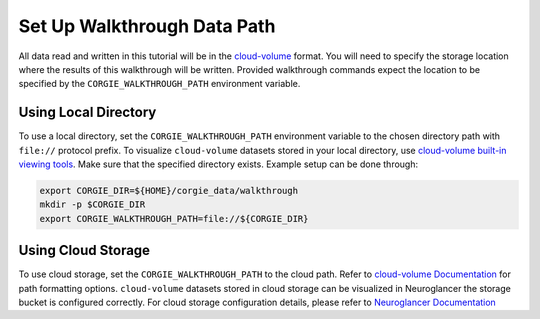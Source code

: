 Set Up Walkthrough Data Path 
============================

All data read and written in this tutorial will be in the `cloud-volume <https://github.com/seung-lab/cloud-volume>`_ format. 
You will need to specify the storage location where the results of this walkthrough will be written. 
Provided walkthrough commands expect the location to be specified by the ``CORGIE_WALKTHROUGH_PATH`` environment variable.


Using Local Directory
---------------------
To use a local directory, set the ``CORGIE_WALKTHROUGH_PATH`` environment variable to the chosen directory path with ``file://`` 
protocol prefix. To visualize ``cloud-volume`` datasets stored in your local directory, use 
`cloud-volume built-in viewing tools <https://github.com/seung-lab/cloud-volume#viewing-a-precomputed-volume-on-disk>`_.
Make sure that the specified directory exists. Example setup can be done through:

.. code:: bash

    export CORGIE_DIR=${HOME}/corgie_data/walkthrough
    mkdir -p $CORGIE_DIR
    export CORGIE_WALKTHROUGH_PATH=file://${CORGIE_DIR}



Using Cloud Storage 
-------------------
To use cloud storage, set the ``CORGIE_WALKTHROUGH_PATH`` to the cloud path. Refer to `cloud-volume Documentation <https://github.com/seung-lab/cloud-volume>`_
for path formatting options. ``cloud-volume`` datasets stored in cloud storage can be visualized in Neuroglancer the storage bucket is configured correctly.
For cloud storage configuration details, please refer to `Neuroglancer Documentation <https://github.com/google/neuroglancer>`_


